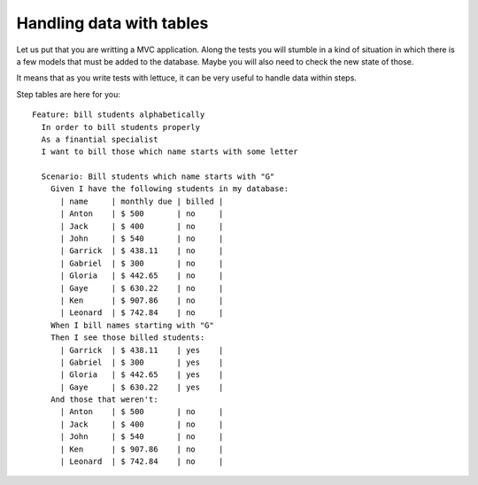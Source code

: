 .. _tutorial-tables:

Handling data with tables
=========================


Let us put that you are writting a MVC application. Along the tests
you will stumble in a kind of situation in which there is a few models
that must be added to the database. Maybe you will also need to check
the new state of those.

It means that as you write tests with lettuce, it can be very useful
to handle data within steps.

Step tables are here for you:

.. highlight:: ruby

::

   Feature: bill students alphabetically
     In order to bill students properly
     As a finantial specialist
     I want to bill those which name starts with some letter

     Scenario: Bill students which name starts with "G"
       Given I have the following students in my database:
         | name     | monthly due | billed |
         | Anton    | $ 500       | no     |
         | Jack     | $ 400       | no     |
         | John     | $ 540       | no     |
         | Garrick  | $ 438.11    | no     |
         | Gabriel  | $ 300       | no     |
         | Gloria   | $ 442.65    | no     |
         | Gaye     | $ 630.22    | no     |
         | Ken      | $ 907.86    | no     |
         | Leonard  | $ 742.84    | no     |
       When I bill names starting with "G"
       Then I see those billed students:
         | Garrick  | $ 438.11    | yes    |
         | Gabriel  | $ 300       | yes    |
         | Gloria   | $ 442.65    | yes    |
         | Gaye     | $ 630.22    | yes    |
       And those that weren't:
         | Anton    | $ 500       | no     |
         | Jack     | $ 400       | no     |
         | John     | $ 540       | no     |
         | Ken      | $ 907.86    | no     |
         | Leonard  | $ 742.84    | no     |
